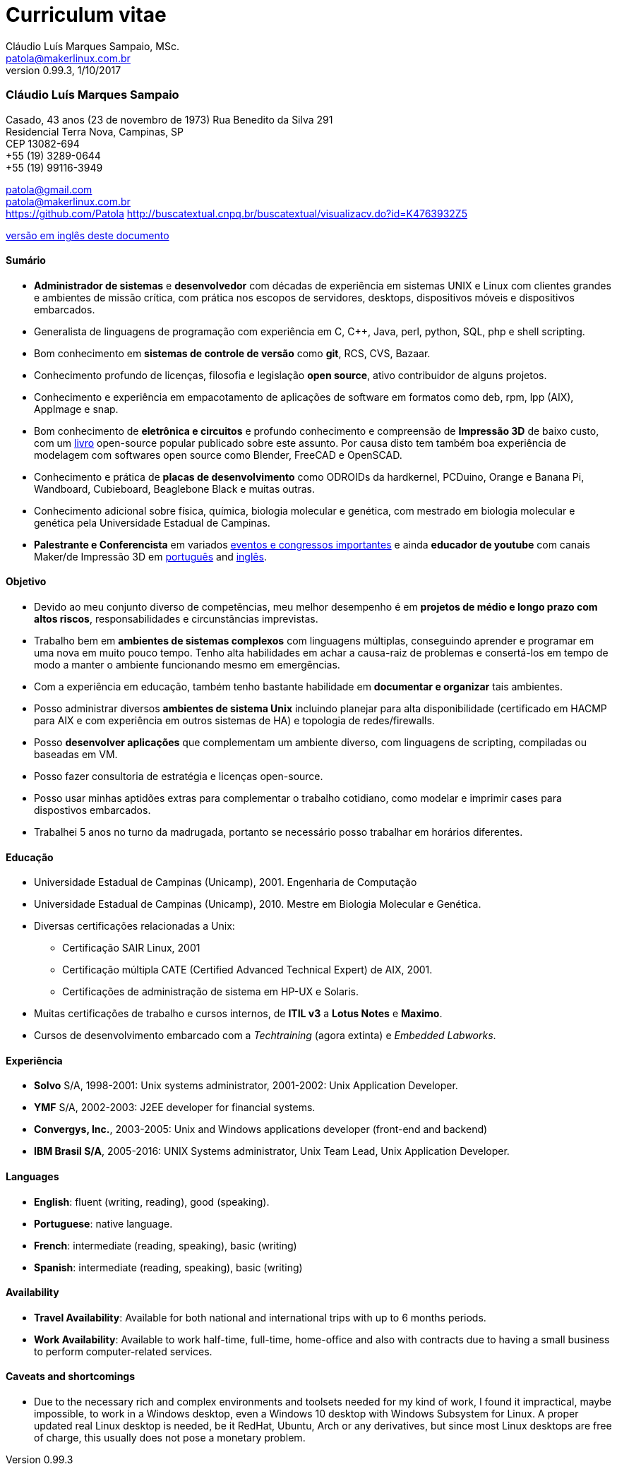 = Curriculum vitae
Cláudio Luís Marques Sampaio, MSc.
v0.99.3, 1/10/2017
:updated: 2017-11-18
:Author: Cláudio Luís Marques Sampaio, MSc.
:Email: patola@makerlinux.com.br
:Date: 17/10/2017
:Revision: v0.1
:doctype: article
:producer: Asciidoctor
:keywords: resume
:reproducible: yes
:icons: font
:lang: pt-BR
:toc-title: Índice
:caution-caption: Cuidado
:important-caption: Importante
:note-caption: Nota
:tip-caption: Dica
:warning-caption: Atenção
:appendix-caption: Apêndice
:example-caption: Exemplo
:figure-caption: Figura
:table-caption: Tabela
:toclevels: 5
:ascii-ids:
:showcomments:
:stem: latexmath
:math:
:mathematical-format: png
:gitrepo: https://github.com/Patola/resume
:copyright: MIT License
:text-alignment: justify
:source-highlighter: rouge
:imagesdir: imagens
:imagesoutdir: img
:version-pt-br: https://github.com/Patola/resume/blob/master/resume-pt-br.asciidoc
:version-en-us: https://github.com/Patola/resume/blob/master/README.asciidoc

=== Cláudio Luís Marques Sampaio
Casado, 43 anos (23 de novembro de 1973)
Rua Benedito da Silva 291 +
Residencial Terra Nova, Campinas, SP +
CEP 13082-694 +
+55 (19) 3289-0644 +
+55 (19) 99116-3949 +

patola@gmail.com +
patola@makerlinux.com.br +
https://github.com/Patola
http://buscatextual.cnpq.br/buscatextual/visualizacv.do?id=K4763932Z5

{version-pt-br}[versão em inglês deste documento]

[[summary]]
==== Sumário
* **Administrador de sistemas** e **desenvolvedor** com décadas de experiência em sistemas UNIX e Linux com clientes grandes e ambientes de missão crítica, com prática nos escopos de servidores, desktops, dispositivos móveis e dispositivos embarcados.
* Generalista de linguagens de programação com experiência em C, C++, Java, perl, python, SQL, php e shell scripting.
* Bom conhecimento em **sistemas de controle de versão** como **git**, RCS, CVS, Bazaar.
* Conhecimento profundo de licenças, filosofia e legislação **open source**, ativo contribuidor de alguns projetos.
* Conhecimento e experiência em empacotamento de aplicações de software em formatos como deb, rpm, lpp (AIX), AppImage e snap.
* Bom conhecimento de **eletrônica e circuitos** e profundo conhecimento e compreensão de **Impressão 3D** de baixo custo, com um https://github.com/Patola/ebook[livro] open-source popular publicado sobre este assunto. Por causa disto tem também boa experiência de modelagem com softwares open source como Blender, FreeCAD e OpenSCAD.
* Conhecimento e prática de **placas de desenvolvimento** como ODROIDs da hardkernel, PCDuino, Orange e Banana Pi, Wandboard, Cubieboard, Beaglebone Black e muitas outras.
* Conhecimento adicional sobre física, química, biologia molecular e genética, com mestrado em biologia molecular e genética pela Universidade Estadual de Campinas.
* **Palestrante e Conferencista** em variados http://buscatextual.cnpq.br/buscatextual/visualizacv.do?id=K4763932Z5[eventos e congressos importantes] e ainda **educador de youtube** com canais Maker/de Impressão 3D em https://www.youtube.com/makerlinux[português] and https://www.youtube.com/channel/UC65ISAck97KwTJRlFHEvTOg[inglês].

[[objective]]
==== Objetivo
* Devido ao meu conjunto diverso de competências, meu melhor desempenho é em **projetos de médio e longo prazo com altos riscos**, responsabilidades e circunstâncias imprevistas.
* Trabalho bem em **ambientes de sistemas complexos** com linguagens múltiplas, conseguindo aprender e programar em uma nova em muito pouco tempo. Tenho alta habilidades em achar a causa-raiz de problemas e consertá-los em tempo de modo a manter o ambiente funcionando mesmo em emergências.
* Com a experiência em educação, também tenho bastante habilidade em **documentar e organizar** tais ambientes.
* Posso administrar diversos **ambientes de sistema Unix** incluindo planejar para alta disponibilidade (certificado em HACMP para AIX e com experiência em outros sistemas de HA) e topologia de redes/firewalls.
* Posso **desenvolver aplicações** que complementam um ambiente diverso, com linguagens de scripting, compiladas ou baseadas em VM.
* Posso fazer consultoria de estratégia e licenças open-source.
* Posso usar minhas aptidões extras para complementar o trabalho cotidiano, como modelar e imprimir cases para dispostivos embarcados.
* Trabalhei 5 anos no turno da madrugada, portanto se necessário posso trabalhar em horários diferentes.

[[education]]
==== Educação
* Universidade Estadual de Campinas (Unicamp), 2001. Engenharia de Computação
* Universidade Estadual de Campinas (Unicamp), 2010. Mestre em Biologia Molecular e Genética.
* Diversas certificações relacionadas a Unix:
** Certificação SAIR Linux, 2001
** Certificação múltipla CATE (Certified Advanced Technical Expert) de AIX, 2001.
** Certificações de administração de sistema em HP-UX e Solaris.
* Muitas certificações de trabalho e cursos internos, de **ITIL v3** a **Lotus Notes** e **Maximo**.
* Cursos de desenvolvimento embarcado com a __Techtraining__ (agora extinta) e __Embedded Labworks__.

[[experience]]
==== Experiência
* *Solvo* S/A, 1998-2001: Unix systems administrator, 2001-2002: Unix Application Developer.
* *YMF* S/A, 2002-2003: J2EE developer for financial systems.
* **Convergys, Inc.**, 2003-2005: Unix and Windows applications developer (front-end and backend)
* **IBM Brasil S/A**, 2005-2016: UNIX Systems administrator, Unix Team Lead, Unix Application Developer.

[[languages]]
==== Languages
* **English**: fluent (writing, reading), good (speaking).
* **Portuguese**: native language.
* **French**: intermediate (reading, speaking), basic (writing)
* **Spanish**: intermediate (reading, speaking), basic (writing)

[[availability]]
==== Availability
* **Travel Availability**: Available for both national and international trips with up to 6 months periods.
* ** Work Availability**: Available to work half-time, full-time, home-office and also with contracts due to having a small business to perform computer-related services.

[[caveats]]
==== Caveats and shortcomings
* Due to the necessary rich and complex environments and toolsets needed for my kind of work, I found it impractical, maybe impossible, to work in a Windows desktop, even a Windows 10 desktop with Windows Subsystem for Linux. A proper updated real Linux desktop is needed, be it RedHat, Ubuntu, Arch or any derivatives, but since most Linux desktops are free of charge, this usually does not pose a monetary problem.
